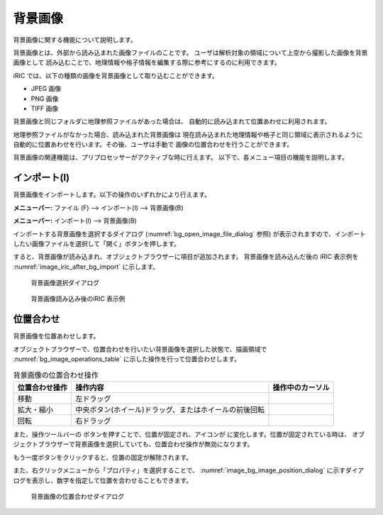 .. _sec_pre_bg_image_data:

背景画像
==================


背景画像に関する機能について説明します。

背景画像とは、外部から読み込まれた画像ファイルのことです。
ユーザは解析対象の領域について上空から撮影した画像を背景画像として
読み込むことで、地理情報や格子情報を編集する際に参考にするのに利用できます。

iRIC では、以下の種類の画像を背景画像として取り込むことができます。

-  JPEG 画像
-  PNG 画像
-  TIFF 画像

背景画像と同じフォルダに地理参照ファイルがあった場合は、
自動的に読み込まれて位置あわせに利用されます。

地理参照ファイルがなかった場合、読み込まれた背景画像は
現在読み込まれた地理情報や格子と同じ領域に表示されるように
自動的に位置あわせを行います。その後、ユーザは手動で
画像の位置合わせを行うことができます。

背景画像の関連機能は、プリプロセッサーがアクティブな時に行えます。
以下で、各メニュー項目の機能を説明します。

インポート(I)
----------------

背景画像をインポートします。以下の操作のいずれかにより行えます。

**メニューバー:** ファイル (F) --> インポート(I) --> 背景画像(B)

**メニューバー:** インポート(I) --> 背景画像(B)

インポートする背景画像を選択するダイアログ
(:numref:`bg_open_image_file_dialog` 参照)
が表示されますので、インポートしたい画像ファイルを選択して「開く」ボタンを押します。

すると、背景画像が読み込まれ、オブジェクトブラウザーに項目が追加されます。
背景画像を読み込んだ後の iRIC 表示例を
:numref:`image_iric_after_bg_import` に示します。

.. _bg_open_image_file_dialog:

.. figure:: images/bg_open_image_file_dialog.png
   :width: 380pt

   背景画像選択ダイアログ

.. _image_iric_after_bg_import:

.. figure:: images/iric_after_bg_import.png
   :width: 390pt

   背景画像読み込み後のiRIC 表示例

位置合わせ
-------------------

背景画像を位置あわせします。

オブジェクトブラウザーで、位置合わせを行いたい背景画像を選択した状態で、描画領域で
:numref:`bg_image_operations_table` に示した操作を行って位置合わせします。

.. |cursor_rotate| image:: images/cursor_rotate.png
.. |cursor_zoom| image:: images/cursor_zoom.png
.. |cursor_translate| image:: images/cursor_translate.png

.. list-table:: 背景画像の位置合わせ操作
   :name: bg_image_operations_table
   :header-rows: 1

   * - 位置合わせ操作
     - 操作内容
     - 操作中のカーソル
   * - 移動
     - 左ドラッグ
     - |cursor_translate|
   * - 拡大・縮小
     - 中央ボタン(ホイール)ドラッグ、またはホイールの前後回転
     - |cursor_zoom|
   * - 回転
     - 右ドラッグ
     - |cursor_rotate|

.. |icon_pin_fix| image:: images/icon_pin_fix.png
.. |icon_pin_free| image:: images/icon_pin_free.png

また、操作ツールバーの |icon_pin_free|
ボタンを押すことで、位置が固定され、アイコンが |icon_pin_fix|
に変化します。位置が固定されている時は、
オブジェクトブラウザーで背景画像を選択していても、位置合わせ操作が無効になります。

もう一度ボタンをクリックすると、位置の固定が解除されます。

また、右クリックメニューから「プロパティ」を選択することで、
:numref:`image_bg_image_position_dialog`
に示すダイアログを表示し、数字を指定して位置を合わせることもできます。

.. _image_bg_image_position_dialog:

.. figure:: images/bg_image_position_dialog.png
   :width: 220pt

   背景画像の位置合わせダイアログ
